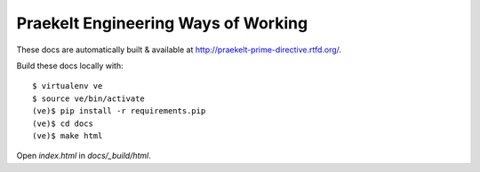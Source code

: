 Praekelt Engineering Ways of Working
====================================

These docs are automatically built & available at http://praekelt-prime-directive.rtfd.org/.

Build these docs locally with::

    $ virtualenv ve
    $ source ve/bin/activate
    (ve)$ pip install -r requirements.pip
    (ve)$ cd docs
    (ve)$ make html

Open `index.html` in `docs/_build/html`.

